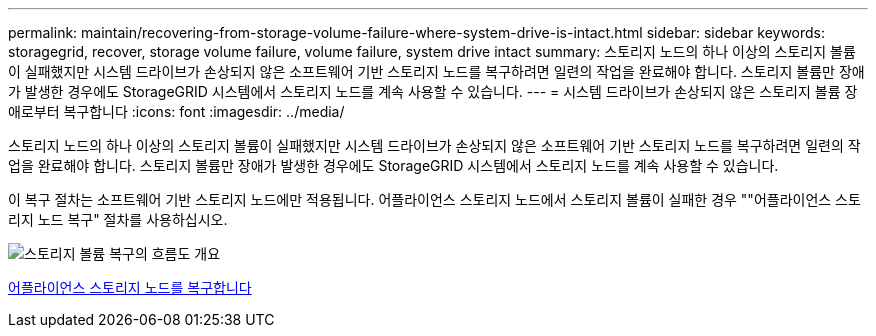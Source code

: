 ---
permalink: maintain/recovering-from-storage-volume-failure-where-system-drive-is-intact.html 
sidebar: sidebar 
keywords: storagegrid, recover, storage volume failure, volume failure, system drive intact 
summary: 스토리지 노드의 하나 이상의 스토리지 볼륨이 실패했지만 시스템 드라이브가 손상되지 않은 소프트웨어 기반 스토리지 노드를 복구하려면 일련의 작업을 완료해야 합니다. 스토리지 볼륨만 장애가 발생한 경우에도 StorageGRID 시스템에서 스토리지 노드를 계속 사용할 수 있습니다. 
---
= 시스템 드라이브가 손상되지 않은 스토리지 볼륨 장애로부터 복구합니다
:icons: font
:imagesdir: ../media/


[role="lead"]
스토리지 노드의 하나 이상의 스토리지 볼륨이 실패했지만 시스템 드라이브가 손상되지 않은 소프트웨어 기반 스토리지 노드를 복구하려면 일련의 작업을 완료해야 합니다. 스토리지 볼륨만 장애가 발생한 경우에도 StorageGRID 시스템에서 스토리지 노드를 계속 사용할 수 있습니다.

이 복구 절차는 소프트웨어 기반 스토리지 노드에만 적용됩니다. 어플라이언스 스토리지 노드에서 스토리지 볼륨이 실패한 경우 ""어플라이언스 스토리지 노드 복구" 절차를 사용하십시오.

image::../media/storage_node_recovery_storage_vol_only.gif[스토리지 볼륨 복구의 흐름도 개요]

xref:recovering-storagegrid-appliance-storage-node.adoc[어플라이언스 스토리지 노드를 복구합니다]
